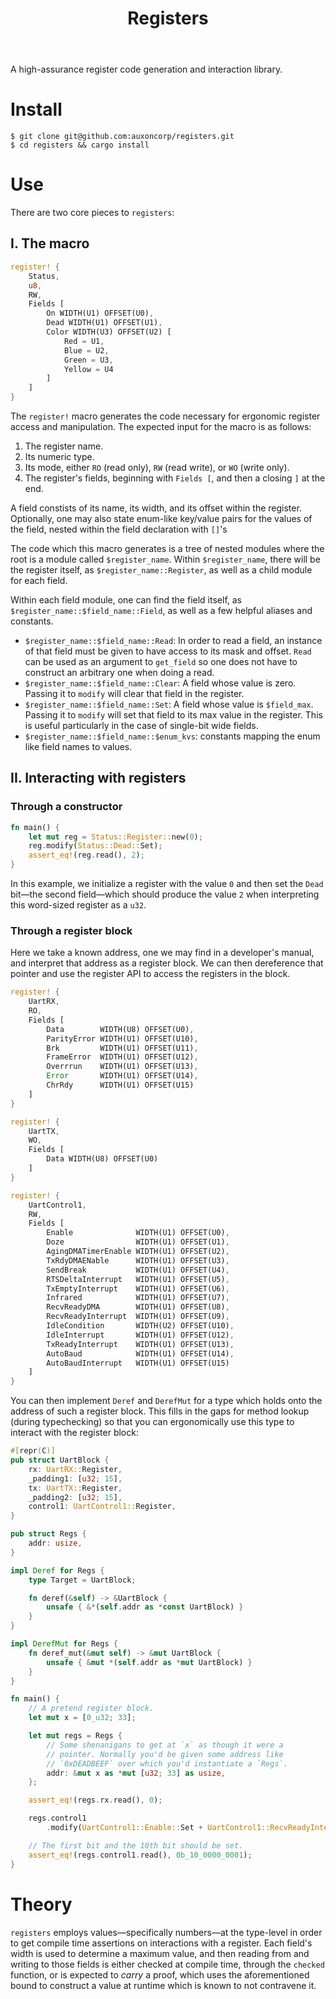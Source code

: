 #+TITLE:  Registers

A high-assurance register code generation and interaction library.

* Install

#+BEGIN_SRC shell
$ git clone git@github.com:auxoncorp/registers.git
$ cd registers && cargo install
#+END_SRC

* Use

There are two core pieces to ~registers~:

** I. The macro

#+BEGIN_SRC rust
register! {
    Status,
    u8,
    RW,
    Fields [
        On WIDTH(U1) OFFSET(U0),
        Dead WIDTH(U1) OFFSET(U1),
        Color WIDTH(U3) OFFSET(U2) [
            Red = U1,
            Blue = U2,
            Green = U3,
            Yellow = U4
        ]
    ]
}
#+END_SRC

The ~register!~ macro generates the code necessary for ergonomic
register access and manipulation. The expected input for the macro is
as follows:
1. The register name.
1. Its numeric type.
1. Its mode, either ~RO~ (read only), ~RW~ (read write), or ~WO~
   (write only).
1. The register's fields, beginning with ~Fields [~, and then a
   closing ~]~ at the end.

A field constists of its name, its width, and its offset within the
register. Optionally, one may also state enum-like key/value pairs for
the values of the field, nested within the field declaration with
~[]~'s

The code which this macro generates is a tree of nested modules where
the root is a module called ~$register_name~. Within ~$register_name~,
there will be the register itself, as ~$register_name::Register~, as
well as a child module for each field.

Within each field module, one can find the field itself, as
~$register_name::$field_name::Field~, as well as a few helpful aliases
and constants.

- ~$register_name::$field_name::Read~: In order to read a field, an
  instance of that field must be given to have access to its mask and
  offset. ~Read~ can be used as an argument to ~get_field~ so one does
  not have to construct an arbitrary one when doing a read.
- ~$register_name::$field_name::Clear~: A field whose value is
  zero. Passing it to ~modify~ will clear that field in the register.
- ~$register_name::$field_name::Set~: A field whose value is
  ~$field_max~.  Passing it to ~modify~ will set that field to its max
  value in the register. This is useful particularly in the case of
  single-bit wide fields.
- ~$register_name::$field_name::$enum_kvs~: constants mapping the enum
  like field names to values.

** II. Interacting with registers

*** Through a constructor

#+BEGIN_SRC rust
fn main() {
    let mut reg = Status::Register::new(0);
    reg.modify(Status::Dead::Set);
    assert_eq!(reg.read(), 2);
}
#+END_SRC

In this example, we initialize a register with the value ~0~ and then
set the ~Dead~ bit—the second field—which should produce the value ~2~
when interpreting this word-sized register as a ~u32~.

*** Through a register block

Here we take a known address, one we may find in a developer's manual,
and interpret that address as a register block. We can then
dereference that pointer and use the register API to access the
registers in the block.

#+BEGIN_SRC rust
register! {
    UartRX,
    RO,
    Fields [
        Data        WIDTH(U8) OFFSET(U0),
        ParityError WIDTH(U1) OFFSET(U10),
        Brk         WIDTH(U1) OFFSET(U11),
        FrameError  WIDTH(U1) OFFSET(U12),
        Overrrun    WIDTH(U1) OFFSET(U13),
        Error       WIDTH(U1) OFFSET(U14),
        ChrRdy      WIDTH(U1) OFFSET(U15)
    ]
}

register! {
    UartTX,
    WO,
    Fields [
        Data WIDTH(U8) OFFSET(U0)
    ]
}

register! {
    UartControl1,
    RW,
    Fields [
        Enable              WIDTH(U1) OFFSET(U0),
        Doze                WIDTH(U1) OFFSET(U1),
        AgingDMATimerEnable WIDTH(U1) OFFSET(U2),
        TxRdyDMAENable      WIDTH(U1) OFFSET(U3),
        SendBreak           WIDTH(U1) OFFSET(U4),
        RTSDeltaInterrupt   WIDTH(U1) OFFSET(U5),
        TxEmptyInterrupt    WIDTH(U1) OFFSET(U6),
        Infrared            WIDTH(U1) OFFSET(U7),
        RecvReadyDMA        WIDTH(U1) OFFSET(U8),
        RecvReadyInterrupt  WIDTH(U1) OFFSET(U9),
        IdleCondition       WIDTH(U2) OFFSET(U10),
        IdleInterrupt       WIDTH(U1) OFFSET(U12),
        TxReadyInterrupt    WIDTH(U1) OFFSET(U13),
        AutoBaud            WIDTH(U1) OFFSET(U14),
        AutoBaudInterrupt   WIDTH(U1) OFFSET(U15)
    ]
}
#+END_SRC

You can then implement ~Deref~ and ~DerefMut~ for a type which holds
onto the address of such a register block. This fills in the gaps for
method lookup (during typechecking) so that you can ergonomically use
this type to interact with the register block:

#+BEGIN_SRC rust
#[repr(C)]
pub struct UartBlock {
    rx: UartRX::Register,
    _padding1: [u32; 15],
    tx: UartTX::Register,
    _padding2: [u32; 15],
    control1: UartControl1::Register,
}

pub struct Regs {
    addr: usize,
}

impl Deref for Regs {
    type Target = UartBlock;

    fn deref(&self) -> &UartBlock {
        unsafe { &*(self.addr as *const UartBlock) }
    }
}

impl DerefMut for Regs {
    fn deref_mut(&mut self) -> &mut UartBlock {
        unsafe { &mut *(self.addr as *mut UartBlock) }
    }
}

fn main() {
    // A pretend register block.
    let mut x = [0_u32; 33];

    let mut regs = Regs {
        // Some shenanigans to get at `x` as though it were a
        // pointer. Normally you'd be given some address like
        // `0xDEADBEEF` over which you'd instantiate a `Regs`.
        addr: &mut x as *mut [u32; 33] as usize,
    };

    assert_eq!(regs.rx.read(), 0);

    regs.control1
        .modify(UartControl1::Enable::Set + UartControl1::RecvReadyInterrupt::Set);

    // The first bit and the 10th bit should be set.
    assert_eq!(regs.control1.read(), 0b_10_0000_0001);
}
#+END_SRC

* Theory

~registers~ employs values—specifically numbers—at the type-level in
order to get compile time assertions on interactions with a
register. Each field's width is used to determine a maximum value, and
then reading from and writing to those fields is either checked at
compile time, through the ~checked~ function, or is expected to
/carry/ a proof, which uses the aforementioned bound to construct a
value at runtime which is known to not contravene it.
